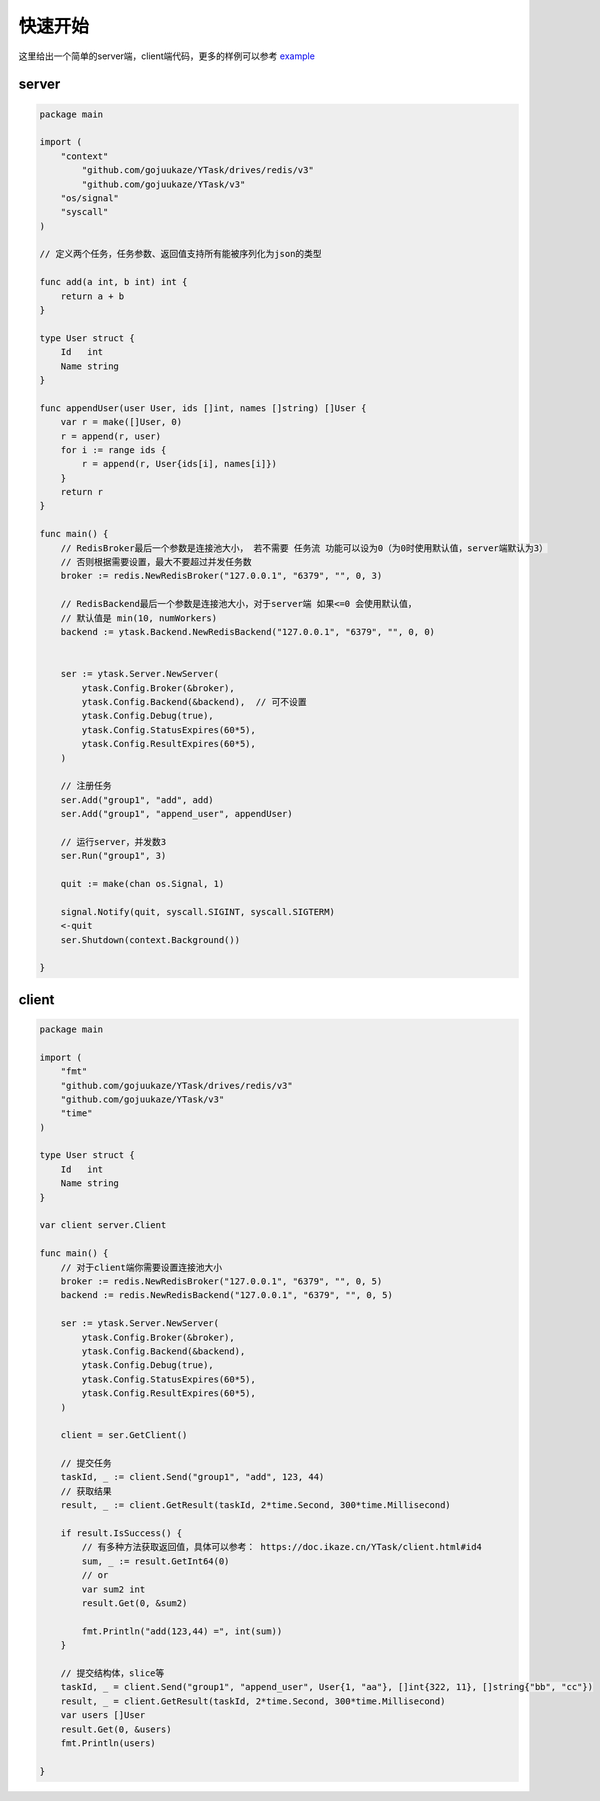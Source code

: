 快速开始
==========

这里给出一个简单的server端，client端代码，更多的样例可以参考 `example <https://github.com/gojuukaze/YTask/tree/master/example/>`_


server
----------

.. code:: go

   package main

   import (
       "context"
	   "github.com/gojuukaze/YTask/drives/redis/v3"
	   "github.com/gojuukaze/YTask/v3"
       "os/signal"
       "syscall"
   )

   // 定义两个任务，任务参数、返回值支持所有能被序列化为json的类型

   func add(a int, b int) int {
       return a + b
   }

   type User struct {
       Id   int
       Name string
   }

   func appendUser(user User, ids []int, names []string) []User {
       var r = make([]User, 0)
       r = append(r, user)
       for i := range ids {
           r = append(r, User{ids[i], names[i]})
       }
       return r
   }

   func main() {
       // RedisBroker最后一个参数是连接池大小， 若不需要 任务流 功能可以设为0（为0时使用默认值，server端默认为3）
       // 否则根据需要设置，最大不要超过并发任务数
       broker := redis.NewRedisBroker("127.0.0.1", "6379", "", 0, 3)

       // RedisBackend最后一个参数是连接池大小，对于server端 如果<=0 会使用默认值，
       // 默认值是 min(10, numWorkers)
       backend := ytask.Backend.NewRedisBackend("127.0.0.1", "6379", "", 0, 0)


       ser := ytask.Server.NewServer(
           ytask.Config.Broker(&broker),
           ytask.Config.Backend(&backend),  // 可不设置
           ytask.Config.Debug(true),
           ytask.Config.StatusExpires(60*5),
           ytask.Config.ResultExpires(60*5),
       )

       // 注册任务
       ser.Add("group1", "add", add)
       ser.Add("group1", "append_user", appendUser)

       // 运行server，并发数3
       ser.Run("group1", 3)

       quit := make(chan os.Signal, 1)

       signal.Notify(quit, syscall.SIGINT, syscall.SIGTERM)
       <-quit
       ser.Shutdown(context.Background())

   }

client
----------

.. code:: go

   package main

   import (
       "fmt"
       "github.com/gojuukaze/YTask/drives/redis/v3"
       "github.com/gojuukaze/YTask/v3"
       "time"
   )

   type User struct {
       Id   int
       Name string
   }

   var client server.Client

   func main() {
       // 对于client端你需要设置连接池大小
       broker := redis.NewRedisBroker("127.0.0.1", "6379", "", 0, 5)
       backend := redis.NewRedisBackend("127.0.0.1", "6379", "", 0, 5)

       ser := ytask.Server.NewServer(
           ytask.Config.Broker(&broker),
           ytask.Config.Backend(&backend),
           ytask.Config.Debug(true),
           ytask.Config.StatusExpires(60*5),
           ytask.Config.ResultExpires(60*5),
       )

       client = ser.GetClient()

       // 提交任务
       taskId, _ := client.Send("group1", "add", 123, 44)
       // 获取结果
       result, _ := client.GetResult(taskId, 2*time.Second, 300*time.Millisecond)

       if result.IsSuccess() {
           // 有多种方法获取返回值，具体可以参考： https://doc.ikaze.cn/YTask/client.html#id4
           sum, _ := result.GetInt64(0)
           // or
           var sum2 int
           result.Get(0, &sum2)

           fmt.Println("add(123,44) =", int(sum))
       }

       // 提交结构体，slice等
       taskId, _ = client.Send("group1", "append_user", User{1, "aa"}, []int{322, 11}, []string{"bb", "cc"})
       result, _ = client.GetResult(taskId, 2*time.Second, 300*time.Millisecond)
       var users []User
       result.Get(0, &users)
       fmt.Println(users)

   }
